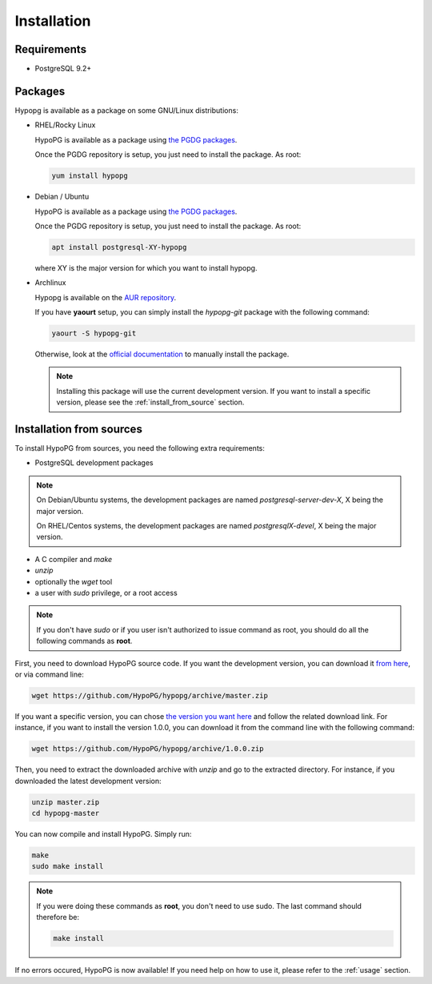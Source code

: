 .. _installation:

Installation
============

Requirements
------------

- PostgreSQL 9.2+

Packages
--------

Hypopg is available as a package on some GNU/Linux distributions:

- RHEL/Rocky Linux

  HypoPG is available as a package using `the PGDG packages
  <https://yum.postgresql.org>`_.

  Once the PGDG repository is setup, you just need to install the package.  As
  root:

  .. code-block:: bash

    yum install hypopg

- Debian / Ubuntu

  HypoPG is available as a package using `the PGDG packages
  <https://apt.postgresql.org>`_.

  Once the PGDG repository is setup, you just need to install the package.  As
  root:

  .. code-block:: bash

    apt install postgresql-XY-hypopg

  where XY is the major version for which you want to install hypopg.

- Archlinux

  Hypopg is available on the `AUR repository
  <https://aur.archlinux.org/packages/hypopg-git/>`_.

  If you have **yaourt** setup, you can simply install the `hypopg-git` package
  with the following command:

  .. code-block:: bash

    yaourt -S hypopg-git

  Otherwise, look at the `official documentation
  <https://wiki.archlinux.org/index.php/Arch_User_Repository#Installing_packages>`_
  to manually install the package.

  .. note::

    Installing this package will use the current development version.  If you
    want to install a specific version, please see the
    :ref:`install_from_source` section.

.. _install_from_source:

Installation from sources
-------------------------

To install HypoPG from sources, you need the following extra requirements:

- PostgreSQL development packages

.. note::

  On Debian/Ubuntu systems, the development packages are named
  `postgresql-server-dev-X`, X being the major version.

  On RHEL/Centos systems, the development packages are named
  `postgresqlX-devel`, X being the major version.

- A C compiler and `make`
- `unzip`
- optionally the `wget` tool
- a user with `sudo` privilege, or a root access

.. note::

  If you don't have `sudo` or if you user isn't authorized to issue command as
  root, you should do all the following commands as **root**.

First, you need to download HypoPG source code.  If you want the development
version, you can download it `from here
<https://github.com/HypoPG/hypopg/archive/master.zip>`_, or via command line:

.. code-block:: bash

  wget https://github.com/HypoPG/hypopg/archive/master.zip

If you want a specific version, you can chose `the version you want here
<https://github.com/HypoPG/hypopg/releases>`_ and follow the related download
link.  For instance, if you want to install the version 1.0.0, you can download
it from the command line with the following command:

.. code-block:: bash

  wget https://github.com/HypoPG/hypopg/archive/1.0.0.zip

Then, you need to extract the downloaded archive with `unzip` and go to the
extracted directory.  For instance, if you downloaded the latest development
version:

.. code-block:: bash

  unzip master.zip
  cd hypopg-master

You can now compile and install HypoPG.  Simply run:

.. code-block:: bash

  make
  sudo make install

.. note::

  If you were doing these commands as **root**, you don't need to use sudo.
  The last command should therefore be:

  .. code-block:: bash

    make install

If no errors occured, HypoPG is now available!  If you need help on how to use
it, please refer to the :ref:`usage` section.
